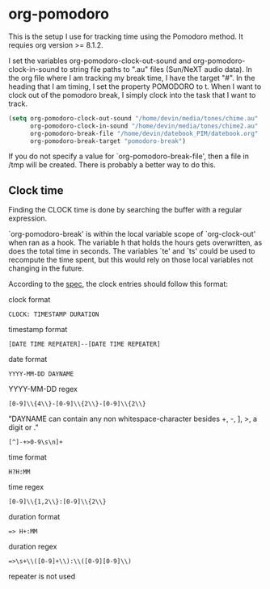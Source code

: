 * org-pomodoro
  This is the setup I use for tracking time using the Pomodoro
  method. It requies org version >= 8.1.2.

  I set the variables org-pomodoro-clock-out-sound and
  org-pomodoro-clock-in-sound to string file paths to ".au" files
  (Sun/NeXT audio data). In the org file where I am tracking my break
  time, I have the target "#<<pomodoro-break>>". In the heading that I
  am timing, I set the property POMODORO to t. When I want to clock
  out of the pomodoro break, I simply clock into the task that I want
  to track.

  #+BEGIN_SRC emacs-lisp
    (setq org-pomodoro-clock-out-sound "/home/devin/media/tones/chime.au" 
          org-pomodoro-clock-in-sound "/home/devin/media/tones/chime2.au"
          org-pomodoro-break-file "/home/devin/datebook_PIM/datebook.org"
          org-pomodoro-break-target "pomodoro-break")  
  #+END_SRC

  If you do not specify a value for `org-pomodoro-break-file', then a
  file in /tmp will be created. There is probably a better way to do
  this. 
** Clock time
   Finding the CLOCK time is done by searching the buffer with a
   regular expression.

   `org-pomodoro-break' is within the local variable scope of
   `org-clock-out' when ran as a hook. The variable h that holds the
   hours gets overwritten, as does the total time in seconds. The
   variables `te' and `ts' could be used to recompute the time spent, but
   this would rely on those local variables not changing in the future.

   According to the [[http://orgmode.org/worg/dev/org-syntax.html#Clock-_Diary_Sexp_and_Planning][spec]], the clock entries should follow this format:

   clock format
   #+BEGIN_EXAMPLE
     CLOCK: TIMESTAMP DURATION
   #+END_EXAMPLE
   
   timestamp format
   #+BEGIN_EXAMPLE
     [DATE TIME REPEATER]--[DATE TIME REPEATER] 
   #+END_EXAMPLE

   date format
   #+BEGIN_EXAMPLE
     YYYY-MM-DD DAYNAME
   #+END_EXAMPLE

   YYYY-MM-DD regex
   #+BEGIN_EXAMPLE
     [0-9]\\{4\\}-[0-9]\\{2\\}-[0-9]\\{2\\}
   #+END_EXAMPLE

   "DAYNAME can contain any non whitespace-character besides +, -, ],
   >, a digit or \n."
   #+BEGIN_EXAMPLE
     [^]-+>0-9\s\n]+
   #+END_EXAMPLE

   time format
   #+BEGIN_EXAMPLE
     H?H:MM
   #+END_EXAMPLE

   time regex
   #+BEGIN_EXAMPLE
     [0-9]\\{1,2\\}:[0-9]\\{2\\}
   #+END_EXAMPLE

   duration format
   #+BEGIN_EXAMPLE
     => H+:MM
   #+END_EXAMPLE

   duration regex
   #+BEGIN_EXAMPLE
     =>\s+\\([0-9]+\\):\\([0-9][0-9]\\)
   #+END_EXAMPLE

   repeater is not used
